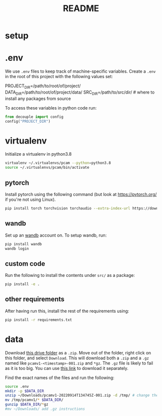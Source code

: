 #+TITLE: README
#+PROPERTY: header-args :session README
* setup
* .env
We use =.env= files to keep track of machine-specific variables. Create a
=.env= in the root of this project with the following values set:
#+BEGIN_EXAMPLE sh
PROJECT_DIR=/path/to/root/of/project/
DATA_DIR=/path/to/root/of/project/data/
SRC_DIR=/path/to/src/dir/ # where to install any packages from source
#+END_EXAMPLE
To access these variables in python code run:
#+BEGIN_SRC python
from decouple import config
config("PROJECT_DIR")
#+END_SRC


* virtualenv
Initialize a virtualenv in python3.8
#+BEGIN_SRC sh
virtualenv ~/.virtualenvs/pcam --python=python3.8
source ~/.virtualenvs/pcam/bin/activate
#+END_SRC
** pytorch
Install pytorch using the following command (but look at https://pytorch.org/
if you're not using Linux).
#+begin_SRC sh
pip install torch torchvision torchaudio --extra-index-url https://download.pytorch.org/whl/cu116
#+END_SRC
** wandb
Set up an [[https://docs.wandb.ai/quickstart#1.-set-up-wandb][wandb]] account on. To setup wandb, run:
#+BEGIN_SRC sh
pip install wandb
wandb login
#+END_SRC
** custom code
Run the following to install the contents under =src/= as a package:
#+BEGIN_SRC sh
pip install -e .
#+END_SRC
** other requirements
After having run this, install the rest of the requirements using:
#+BEGIN_SRC sh
pip install -r requirements.txt
#+END_SRC
* data
Download [[https://drive.google.com/drive/folders/1gHou49cA1s5vua2V5L98Lt8TiWA3FrKB][this drive folder]] as a =.zip=. Move out of the folder, right click on
this folder, and select =Download=. This will download both a =.zip= and a
=.gz= named like =pcamv1-<timestamp>-001.zip= and =*gz=. The =.gz= file is
likely to fail as it is too big. You can use [[https://drive.google.com/file/d/1Ka0XfEMiwgCYPdTI-vv6eUElOBnKFKQ2/view][this link]] to download it
separately.

Find the exact names of the files and run the following:
#+BEGIN_SRC sh
source .env
mkdir -p $DATA_DIR
unzip ~/Downloads/pcamv1-20220914T134745Z-001.zip -d /tmp/ # change the exact name of the file here
mv /tmp/pcamv1/* $DATA_DIR/
gunzip $DATA_DIR/*gz
#mv ~/Downloads/ add .gz instructions
#+END_SRC

